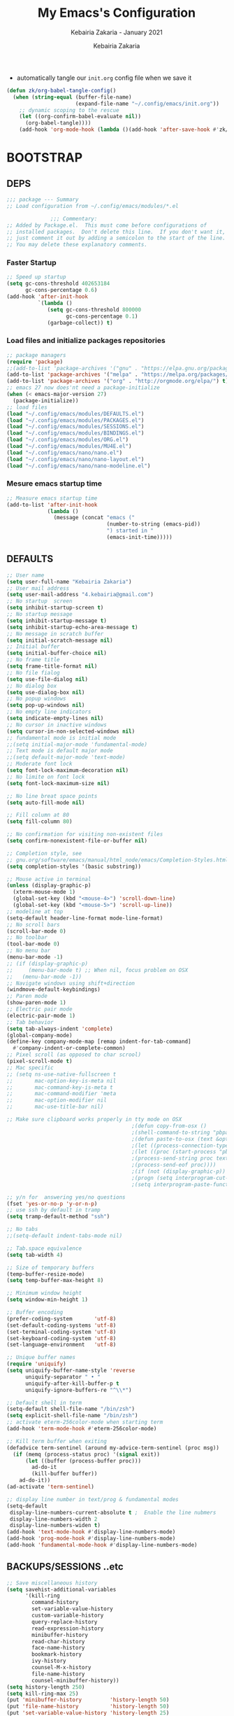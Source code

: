 # ------------------------------------------------------------------------------
#+TITLE:     My Emacs's Configuration
#+SUBTITLE:  Kebairia Zakaria - January 2021
#+AUTHOR:    Kebairia Zakaria
#+EMAIL:     4.kebairia@gmail.com
#+LANGUAGE:  en
#+STARTUP:   content showstars indent inlineimages hideblocks
#+HTML_HEAD: <link rel="stylesheet" type="text/css" href="/home/zakaria/org/conf/rouger.css" />
#+OPTIONS:   toc:2 html-scripts:nil num:nil html-postamble:nil html-style:nil ^:nil
#+PROPERTY:  header-args :results none
#+ARCHIVE: ~/org/config_archive.org::
# ------------------------------------------------------------------------------
- automatically tangle our ~init.org~ config file when we save it
#+begin_src emacs-lisp
  (defun zk/org-babel-tangle-config()
    (when (string-equal (buffer-file-name)
                        (expand-file-name "~/.config/emacs/init.org"))
      ;; dynamic scoping to the rescue
      (let ((org-confirm-babel-evaluate nil))
        (org-babel-tangle))))
      (add-hook 'org-mode-hook (lambda ()(add-hook 'after-save-hook #'zk/org-babel-tangle-config))) 
#+end_src
* BOOTSTRAP
:PROPERTIES:
:header-args: :tangle ~/.config/emacs/init.el
:header-args: :results none
:END:
** DEPS
   #+begin_src emacs-lisp
     ;;; package --- Summary  
     ;; Load configuration from ~/.config/emacs/modules/*.el

                   ;;; Commentary:
     ;; Added by Package.el.  This must come before configurations of
     ;; installed packages.  Don't delete this line.  If you don't want it,
     ;; just comment it out by adding a semicolon to the start of the line.
     ;; You may delete these explanatory comments.

   #+end_src
*** Faster Startup 
#+begin_src emacs-lisp
     ;; Speed up startup
     (setq gc-cons-threshold 402653184
           gc-cons-percentage 0.6)
     (add-hook 'after-init-hook
               `(lambda ()
                  (setq gc-cons-threshold 800000
                        gc-cons-percentage 0.1)
                  (garbage-collect)) t)
#+end_src
*** Load files and initialize packages repositories
#+begin_src emacs-lisp
  ;; package managers
  (require 'package)
  ;;(add-to-list 'package-archives '("gnu" . "https://elpa.gnu.org/packages/") t)
  (add-to-list 'package-archives '("melpa" . "https://melpa.org/packages/") t)
  (add-to-list 'package-archives '("org" . "http://orgmode.org/elpa/") t)
  ;; emacs 27 now does'nt need a package-initialize
  (when (< emacs-major-version 27)
    (package-initialize))
  ;; load files
  (load "~/.config/emacs/modules/DEFAULTS.el") 
  (load "~/.config/emacs/modules/PACKAGES.el") 
  (load "~/.config/emacs/modules/SESSIONS.el") 
  (load "~/.config/emacs/modules/BINDINGS.el") 
  (load "~/.config/emacs/modules/ORG.el") 
  (load "~/.config/emacs/modules/MU4E.el") 
  (load "~/.config/emacs/nano/nano.el") 
  (load "~/.config/emacs/nano/nano-layout.el") 
  (load "~/.config/emacs/nano/nano-modeline.el") 
#+end_src
*** Mesure emacs startup time
#+begin_src emacs-lisp
  ;; Measure emacs startup time
  (add-to-list 'after-init-hook
               (lambda ()
                 (message (concat "emacs ("
                                  (number-to-string (emacs-pid))
                                  ") started in "
                                  (emacs-init-time)))))
#+end_src
** DEFAULTS
:PROPERTIES:
:header-args: :tangle ~/.config/emacs/modules/DEFAULTS.el
:header-args: :results none
:END:
#+begin_src emacs-lisp
  ;; User name
  (setq user-full-name "Kebairia Zakaria")
  ;; User mail address
  (setq user-mail-address "4.kebairia@gmail.com")
  ;; No startup  screen
  (setq inhibit-startup-screen t)
  ;; No startup message
  (setq inhibit-startup-message t)
  (setq inhibit-startup-echo-area-message t)
  ;; No message in scratch buffer
  (setq initial-scratch-message nil)
  ;; Initial buffer 
  (setq initial-buffer-choice nil)
  ;; No frame title
  (setq frame-title-format nil)
  ;; No file fialog
  (setq use-file-dialog nil)
  ;; No dialog box
  (setq use-dialog-box nil)
  ;; No popup windows
  (setq pop-up-windows nil)
  ;; No empty line indicators
  (setq indicate-empty-lines nil)
  ;; No cursor in inactive windows
  (setq cursor-in-non-selected-windows nil)
  ;; fundamental mode is initial mode
  ;;(setq initial-major-mode 'fundamental-mode)
  ;; Text mode is default major mode
  ;;(setq default-major-mode 'text-mode)
  ;; Moderate font lock
  (setq font-lock-maximum-decoration nil)
  ;; No limite on font lock
  (setq font-lock-maximum-size nil)

  ;; No line breat space points
  (setq auto-fill-mode nil)

  ;; Fill column at 80
  (setq fill-column 80)

  ;; No confirmation for visiting non-existent files
  (setq confirm-nonexistent-file-or-buffer nil)

  ;; Completion style, see
  ;; gnu.org/software/emacs/manual/html_node/emacs/Completion-Styles.html
  (setq completion-styles '(basic substring))

  ;; Mouse active in terminal
  (unless (display-graphic-p)
    (xterm-mouse-mode 1)
    (global-set-key (kbd "<mouse-4>") 'scroll-down-line)
    (global-set-key (kbd "<mouse-5>") 'scroll-up-line))
  ;; modeline at top
  (setq-default header-line-format mode-line-format)
  ;; No scroll bars
  (scroll-bar-mode 0)
  ;; No toolbar
  (tool-bar-mode 0)
  ;; No menu bar
  (menu-bar-mode -1)
  ;; (if (display-graphic-p)
  ;;     (menu-bar-mode t) ;; When nil, focus problem on OSX
  ;;   (menu-bar-mode -1))
  ;; Navigate windows using shift+direction
  (windmove-default-keybindings)
  ;; Paren mode
  (show-paren-mode 1)
  ;; Electric pair mode
  (electric-pair-mode 1)
  ;; Tab behavior
  (setq tab-always-indent 'complete)
  (global-company-mode)
  (define-key company-mode-map [remap indent-for-tab-command]
    #'company-indent-or-complete-common)
  ;; Pixel scroll (as opposed to char scrool)
  (pixel-scroll-mode t)
  ;; Mac specific
  ;; (setq ns-use-native-fullscreen t
  ;;       mac-option-key-is-meta nil
  ;;       mac-command-key-is-meta t
  ;;       mac-command-modifier 'meta
  ;;       mac-option-modifier nil
  ;;       mac-use-title-bar nil)

  ;; Make sure clipboard works properly in tty mode on OSX
                                          ;(defun copy-from-osx ()
                                          ;(shell-command-to-string "pbpaste"))
                                          ;(defun paste-to-osx (text &optional push)
                                          ;(let ((process-connection-type nil))
                                          ;(let ((proc (start-process "pbcopy" "*Messages*" "pbcopy")))
                                          ;(process-send-string proc text)
                                          ;(process-send-eof proc))))
                                          ;(if (not (display-graphic-p))
                                          ;(progn (setq interprogram-cut-function 'paste-to-osx)
                                          ;(setq interprogram-paste-function 'copy-from-osx)))

  ;; y/n for  answering yes/no questions
  (fset 'yes-or-no-p 'y-or-n-p)
  ;; use ssh by default in tramp
  (setq tramp-default-method "ssh")

  ;; No tabs
  ;;(setq-default indent-tabs-mode nil)

  ;; Tab.space equivalence
  (setq tab-width 4)

  ;; Size of temporary buffers
  (temp-buffer-resize-mode)
  (setq temp-buffer-max-height 8)

  ;; Minimum window height
  (setq window-min-height 1)

  ;; Buffer encoding
  (prefer-coding-system       'utf-8)
  (set-default-coding-systems 'utf-8)
  (set-terminal-coding-system 'utf-8)
  (set-keyboard-coding-system 'utf-8)
  (set-language-environment   'utf-8)

  ;; Unique buffer names
  (require 'uniquify)
  (setq uniquify-buffer-name-style 'reverse
        uniquify-separator " • "
        uniquify-after-kill-buffer-p t
        uniquify-ignore-buffers-re "^\\*")

  ;; Default shell in term
  (setq-default shell-file-name "/bin/zsh")
  (setq explicit-shell-file-name "/bin/zsh")
  ;; activate eterm-256color-mode when starting term
  (add-hook 'term-mode-hook #'eterm-256color-mode)

  ;; Kill term buffer when exiting
  (defadvice term-sentinel (around my-advice-term-sentinel (proc msg))
    (if (memq (process-status proc) '(signal exit))
        (let ((buffer (process-buffer proc)))
          ad-do-it
          (kill-buffer buffer))
      ad-do-it))
  (ad-activate 'term-sentinel)

  ;; display line number in text/prog & fundamental modes
  (setq-default
   display-line-numbers-current-absolute t ;  Enable the line nubmers
   display-line-numbers-width 2
   display-line-numbers-widen t)
  (add-hook 'text-mode-hook #'display-line-numbers-mode)
  (add-hook 'prog-mode-hook #'display-line-numbers-mode)
  (add-hook 'fundamental-mode-hook #'display-line-numbers-mode)
#+end_src
** BACKUPS/SESSIONS ..etc
:PROPERTIES:
:header-args: :tangle ~/.config/emacs/modules/SESSIONS.el
:header-args: :results none
:END:
#+begin_src emacs-lisp
  ;; Save miscellaneous history
  (setq savehist-additional-variables
        '(kill-ring
          command-history
          set-variable-value-history
          custom-variable-history   
          query-replace-history     
          read-expression-history   
          minibuffer-history        
          read-char-history         
          face-name-history         
          bookmark-history          
          ivy-history               
          counsel-M-x-history       
          file-name-history         
          counsel-minibuffer-history))
  (setq history-length 250)
  (setq kill-ring-max 25)
  (put 'minibuffer-history         'history-length 50)
  (put 'file-name-history          'history-length 50)
  (put 'set-variable-value-history 'history-length 25)
  (put 'custom-variable-history    'history-length 25)
  (put 'query-replace-history      'history-length 25)
  (put 'read-expression-history    'history-length 25)
  (put 'read-char-history          'history-length 25)
  (put 'face-name-history          'history-length 25)
  (put 'bookmark-history           'history-length 25)
  (put 'ivy-history                'history-length 25)
  (put 'counsel-M-x-history        'history-length 25)
  (put 'counsel-minibuffer-history 'history-length 25)
  (setq savehist-file "~/.local/share/emacs/savehist")
  (savehist-mode 1)

  ;; Remove text properties for kill ring entries
  ;; See https://emacs.stackexchange.com/questions/4187
  (defun unpropertize-kill-ring ()
    (setq kill-ring (mapcar 'substring-no-properties kill-ring)))
  (add-hook 'kill-emacs-hook 'unpropertize-kill-ring)

  ;; Recentf files 
  (setq recentf-max-menu-items 25)
  (setq recentf-save-file     "~/.local/share/emacs/recentf")
  (recentf-mode 1)

  ;; Bookmarks
  (setq bookmark-default-file "~/.local/share/emacs/bookmark")
  ;; Undo file
  (setq auto-save-file-name-transforms
        '((".*" "~/.local/share/emacs/undo/" t)))
  ;; Saving persistent tree-undo to a single directory
  (setq undo-tree-history-directory-alist     
        '(("." . "~/.local/share/emacs/undo-tree")))
  ;; Backup
  (setq backup-directory-alist '(("." . "~/.local/share/emacs/backups"))
        make-backup-files t     ; backup of a file the first time it is saved.
        backup-by-copying t     ; don't clobber symlinks
        version-control t       ; version numbers for backup files
        delete-old-versions t   ; delete excess backup files silently
        kept-old-versions 6     ; oldest versions to keep when a new numbered
                                          ;  backup is made (default: 2)
        kept-new-versions 9     ; newest versions to keep when a new numbered
                                          ;  backup is made (default: 2)
        auto-save-default t     ; auto-save every buffer that visits a file
        auto-save-timeout 20    ; number of seconds idle time before auto-save
                                          ;  (default: 30)
        auto-save-interval 200)  ; number of keystrokes between auto-saves
                                          ;  (default: 300)
  ;; Saving my sessions in another folder.
  (setq auto-save-list-file-prefix            
        "~/.local/share/emacs/sessions/session-")
  (setq auth-sources '("~/.local/share/emacs/authinfo"
                       "~/.local/share/emacs/authinfo.gpg"
                       "~/.authinfo"
                       "~/.authinfo.gpg"
                       "~/.netrc" ))
#+end_src

** BINDINGS              
:PROPERTIES:
:header-args: :tangle ~/.config/emacs/modules/BINDINGS.el
:header-args: :results none
:END:
*** Files
   #+begin_src emacs-lisp
     ;; some shortcuts -- files
     (global-set-key (kbd "C-c C") (lambda() (interactive)(find-file "~/.config/emacs/init.org")))
     (global-set-key (kbd "C-c b") (lambda() (interactive)(find-file "~/org/books.org")))
     (global-set-key (kbd "C-c I") (lambda() (interactive)(find-file "~/org/gtd/inbox.org")))
     (global-set-key (kbd "C-c L") (lambda() (interactive)(find-file "~/org/links.org")))
     (global-set-key (kbd "C-c E") (lambda() (interactive)(find-file "~/org/gtd/emails.org")))
     (global-set-key (kbd "<f12>") (lambda() (interactive)(find-file "~/org/conf/org.pdf")))
     ;; Reload buffer with <F5>
     (global-set-key [f5] '(lambda () (interactive) (revert-buffer nil t nil)))
   #+end_src
*** Win-movements
   #+begin_src emacs-lisp
     (global-set-key (kbd "<f12>" ) 'flyspell-auto-correct-previous-word)
     (defun zk/split-go-right()
       (interactive)
       (split-window-horizontally)
       (windmove-right))
     (defun zk/split-go-down()
       (interactive)
       (split-window-vertically)
       (windmove-down))
     ;; try to go to the other window automaticly
     (global-set-key (kbd "C-x i") 'zk/split-go-right)
     (global-set-key (kbd "C-x m") 'zk/split-go-down)

     ;; Move between buffer
     (global-set-key (kbd "M-n") 'switch-to-next-buffer)
     (global-set-key (kbd "M-p") 'switch-to-prev-buffer)

     ;; Move between Windows
     (global-set-key (kbd "C-x k") 'windmove-up)
     (global-set-key (kbd "C-x j") 'windmove-down)
     (global-set-key (kbd "C-x l") 'windmove-right)
     (global-set-key (kbd "C-x h") 'windmove-left)

     ;; Resize windows
     (global-set-key (kbd "C-M-l") 'shrink-window-horizontally)
     (global-set-key (kbd "C-M-h") 'enlarge-window-horizontally)
     (global-set-key (kbd "C-M-j") 'shrink-window)
     (global-set-key (kbd "C-M-k") 'enlarge-window)

     (global-set-key (kbd "M-o") 'delete-other-windows)
     (global-set-key (kbd "C-x p") 'zk/org-agenda-process-inbox-item)
   #+end_src
* PACKAGES             
  :PROPERTIES:
  :header-args: :tangle ~/.config/emacs/modules/PACKAGES.el
  :header-args: :results none
  :END:
** COMMENT Dired  
#+begin_src emacs-lisp
  (use-package dired-single)
  (use-package dired
    :ensure nil
    :commands (dired dired-jump)
    :bind (("C-x C-j" . dired-jump))
    :custom ((dired-listing-switches "-gho --group-directories-first"))
    :config
    (evil-collection-define-key 'normal 'dired-mode-map
      "h" 'dired-single-up-directory
      "l" 'dired-find-file))

#+end_src
** evil mode
#+BEGIN_SRC emacs-lisp
  (setq evil-want-keybinding nil)                   ;; this statement is required to enable evil/evil-colleciton mode
  (evil-mode 1)                                     ;; enable evil-mode
  (setq evil-want-abbrev-expand-on-insert-exit nil)
  (use-package evil-collection                      ;; evil-friendly binding for many modes
    :after evil
    :ensure t
    :config
    (evil-collection-init))
  (use-package evil-org
    :after org
    :config
    (add-hook 'org-mode-hook 'evil-org-mode)
    (add-hook 'evil-org-mode-hook
              (lambda () (evil-org-set-key-theme)))
    (require 'evil-org-agenda)
    (evil-org-agenda-set-keys))
  (setq                                             ;;automatically use evil for ibuffer and dired
   evil-emacs-state-modes
      (delq 'ibuffer-mode evil-emacs-state-modes))
#+END_SRC
** evil-leader
   #+BEGIN_SRC emacs-lisp
     (use-package evil-leader
     ;; needs to be enabled before M-x evil-mode!
         :ensure t
         :config
             (evil-leader/set-leader ",")
             (evil-leader/set-key
              "e" 'mu4e
              "a" 'zk/switch-to-agenda
              "w" 'org-agenda-week-view
              "m" 'org-agenda-month-view
              "d" 'deft
              "g" 'magit-status
              "i" 'org-roam-insert
              "I" 'org-roam-insert-immediate
              "f" 'org-roam-find-file
              "l" 'org-roam
              "t" 'term
              "c" 'org-capture
              "r" 'counsel-recentf
              "b" 'bookmark-bmenu-list
              "L" 'org-insert-link
              "q" 'kill-current-buffer)
              ;;"l" 'org-store-link
              ;; "B" 'zetteldeft-new-file-and-backlink
              ;; "f" 'pdf-links-action-perform
              ;; "b" 'ibuffer
              ;; "n" 'org-noter
             (evil-leader-mode 1)
             (global-evil-leader-mode 1))
              ;;"B" 'zetteldeft-backlink-add
              ;;"s" 'zk/gen-scratch-buffer
   #+END_SRC
** Deft
   #+BEGIN_SRC emacs-lisp
     ;; disable linum-mode (line number)
     (add-hook 'deft
     '(lambda () (linum-mode nil)))
      (use-package deft
         :commands (deft)
         :custom       (deft-directory "~/org/notes" )
                       (deft-recursive t)
                       (deft-extensions '("org" "md" "txt") )
                       (deft-use-filename-as-title t)
                       (deft-file-naming-rules
                         '((noslash . "-")
                           (nospace . "-")
                           (case-fn . downcase))
                       deft-org-mode-title-prefix t
                       deft-text-mode 'org-mode))


   #+END_SRC
** org roam
#+begin_src emacs-lisp
  (use-package org-roam
        :ensure t
        :hook
        (after-init . org-roam-mode)
        :custom
        (org-roam-directory "/home/zakaria/org/notes")
        :bind (:map org-roam-mode-map
                (("C-c n l" . org-roam)
                 ("C-c n f" . org-roam-find-file)
                 ("C-c n g" . org-roam-graph))
                :map org-mode-map
                (("C-c n i" . org-roam-insert))
                (("C-c n I" . org-roam-insert-immediate))))
  (org-roam-mode 1)
#+end_src
** Magit
#+begin_src emacs-lisp
  (use-package magit)
  (use-package evil-magit
    :after magit)
  "Display BUFFER in same-window"
  (custom-set-variables
   '(magit-display-buffer-function 'magit-display-buffer-traditional))
  ;; '(magit-display-buffer-function 'magit-display-buffer-same-window-except-diff-v1))
#+end_src
** UndoTree
   #+BEGIN_SRC emacs-lisp
     ;;turn on everywhere
     (global-undo-tree-mode 1)
     ;; Save history to a file
     (setq
         undo-tree-auto-save-history 1 ; Show relative times in the undo tree visualizer
         undo-tree-visualizer-timestamps 1; Show diffs when browsing through the undo tree
         undo-tree-visualizer-diff 1)
   #+END_SRC
** Ibuffer
   #+BEGIN_SRC emacs-lisp
     ;; disable linum-mode
     (add-hook 'ibuffer-mode (lambda() (linum-mode -1)))
     (global-set-key (kbd "C-x C-b") 'ibuffer) ;; Use Ibuffer for Buffer List
     ;; create a function that define a group
     (setq ibuffer-saved-filter-groups
         '(("default"
            ("Emacs"  (or
                        (name . "^\\*Messages\\*$")
                        (name . "^\\*scratch\\*$")
            ))
            ("Agenda"  (or
                        (name . "inbox.org")
                        (name . "next.org")
                        (name . "someday.org")
                        (name . "emails.org")
                        (name . "archive.org")
                        (name . "habits.org")
                        (name . "projects.org")
                        (name . "weekly_reviews.org")
                ))

            ("Org"  (name . "^.*org$"))
            ("PDF"  (name . "^.*pdf"))
            ("Python"  (name . "^.*py$"))
            ("Elisp"  (name . "^.*el"))
            ("Web"  (or
                        (name . "^.*html$")
                        (name . "^.*css")
                        (name . "^.*php")
                ))
            ("Dired"  (mode . dired-mode))
          ))
       )

     (add-hook 'ibuffer-mode-hook
      '(lambda ()
         (ibuffer-auto-mode 1)
         (ibuffer-switch-to-saved-filter-groups "default"))) ;; use the group default

   #+END_SRC
** which-key
    Which-key Package show me a helpful menu when i press "C-x" and wait
#+BEGIN_SRC emacs-lisp
   (use-package which-key
    :ensure t
    :config
    (which-key-mode))
#+END_SRC
** COMMENT selectrum 
#+begin_src emacs-lisp
  (use-package selectrum
    :ensure t)
  (selectrum-mode +1)
  ;; to make sorting and filtering more intelligent
  (selectrum-prescient-mode +1)

  ;; to save your command history on disk, so the sorting gets more
  ;; intelligent over time
  (prescient-persist-mode +1)
#+end_src
** Swiper
#+BEGIN_SRC emacs-lisp
  ;; it looks like counsel is a requirement for swiper
  ;; counsel give us a nice looking interface when we use M-x
  (use-package counsel
    :ensure t)
  (use-package swiper
    :ensure t
    :config
    (progn
      (ivy-mode 1)
      (setq ivy-use-virtual-buffers t)
      (global-set-key "\C-s" 'swiper)
      ;(global-set-key "\C-i" 'counsel-org-goto-all)
      (global-set-key (kbd "\C-c g") 'counsel-git)
      (global-set-key (kbd "M-x") 'counsel-M-x)
      (global-set-key (kbd "\C-x C-f") 'counsel-find-file)
      (global-set-key (kbd "<f1> f") 'counsel-describe-function)
      (global-set-key (kbd "<f1> v") 'counsel-describe-variable)
      (global-set-key (kbd "<f1> l") 'counsel-load-library)
      (global-set-key (kbd "<f2> u") 'counsel-unicode-char)
      (global-set-key (kbd "\C-c j") 'counsel-git-grep)
      (global-set-key (kbd "<f6>") 'ivy-resume)
      (define-key read-expression-map (kbd "C-r") 'counsel-expression-history)
      ))
#+END_SRC
** COMMENT CTRLF
#+begin_src emacs-lisp
  (use-package ctrlf
    :ensure t)
  (ctrlf-mode +1)
#+end_src
** Aggressive Indent
:PROPERTIES:
:ACTIVATED: [2021-01-16]
:END:
The variable ~aggressive-indent-dont-indent-if~ lets you customize when you don't want indentation to happen.
#+begin_example
(add-to-list
 'aggressive-indent-dont-indent-if
 '(and (derived-mode-p 'c++-mode)
       (null (string-match "\\([;{}]\\|\\b\\(if\\|for\\|while\\)\\b\\)"
                           (thing-at-point 'line)))))
#+end_example
#+begin_src emacs-lisp
  (global-aggressive-indent-mode 1)
#+end_src
* ORG MODE            
:PROPERTIES:
:header-args: :tangle ~/.config/emacs/modules/ORG.el
:header-args: :results none
:END:
** GLOBAL
#+begin_src elisp
  (add-hook 'org-mode-hook 'org-indent-mode)
  ;; use '⤵' instead of '...' in headlines
  ;;(setq org-ellipsis "⤵")
#+end_src
** GTD
*** Global
   #+begin_src emacs-lisp
     ;; ;; Adding a separator line between days in Emacs Org-mode calender view (prettier)

     ;;     (setq org-agenda-format-date (lambda (date) (concat "\n"
     ;;                                                         (make-string (window-width) 9472)
     ;;                                                         "\n"
     ;;                                                         (org-agenda-format-date-aligned date))))
     (setq org-agenda-directory "~/org/gtd/"
           org-agenda-files '("~/org/gtd" ))                    ;; org-agenda-files

     (setq org-agenda-dim-blocked-tasks nil                    ;; Do not dim blocked tasks
           org-agenda-span 'day                                ;; show me one day
           org-agenda-inhibit-startup t                        ;; Stop preparing agenda buffers on startup:
           org-agenda-use-tag-inheritance nil                  ;; Disable tag inheritance for agendas:
           org-agenda-show-log t
           ;;org-agenda-skip-scheduled-if-done t
           ;;org-agenda-skip-deadline-if-done t
           ;;org-agenda-skip-deadline-prewarning-if-scheduled 'pre-scheduled
           org-agenda-skip-scheduled-if-deadline-is-shown t     ;; skip scheduled if they are already shown as a deadline
           org-agenda-deadline-leaders '("!D!: " "D%2d: " "")
           org-agenda-scheduled-leaders '("" "S%3d: ")

           org-agenda-time-grid
           '((daily today require-timed)
             (800 1000 1200 1400 1600 1800 2000)
             "......" "----------------"))
     (setq
      org-agenda-start-on-weekday 0                          ;; Weekday start on Sunday
      org-treat-S-cursor-todo-selection-as-state-change nil ;; S-R,S-L skip the note/log info[used when fixing the state]
      org-log-done 'time
      org-agenda-tags-column -130                          ;; Set tags far to the right
      org-clock-out-remove-zero-time-clocks t              ;; Sometimes I change tasks I'm clocking quickly - this removes clocked tasks with 0:00 duration
      org-clock-persist t                                  ;; Save the running clock and all clock history when exiting Emacs, load it on startup
      org-use-fast-todo-selection t                        ;; from any todo state to any other state; using it keys
      org-agenda-window-setup 'only-window)                 ;; Always open my agenda in fullscreen

     (setq org-agenda-prefix-format
           '((agenda . " %i %-12:c%?-12t %s")
             (todo   . " ")
             (tags   . " %i %-12:c")
             (search . " %i %-12:c")))
     ;; define org's states
     (setq org-todo-keywords
           '((sequence "TODO(t)" "NEXT(n)" "|" "DONE(d)")
             (sequence "WAITING(w@/!)" "HOLD(h@/!)" "|" "CANCELLED(c@/!)")))
     ;; sort my org-agenda preview
     (setq org-agenda-sorting-strategy '((agenda habit-down
                                                 time-up
                                                 scheduled-down
                                                 priority-down
                                                 category-keep
                                                 deadline-down)
                                         (todo priority-down category-keep)
                                         (tags priority-down category-keep)
                                         (search category-keep)))

     ;;Thanks to Erik Anderson, we can also add a hook that will log when we activate
     ;;a task by creating an “ACTIVATED” property the first time the task enters the NEXT state:
     (defun log-todo-next-creation-date (&rest ignore)
       "Log NEXT creation time in the property drawer under the key 'ACTIVATED'"
       (when (and (string= (org-get-todo-state) "NEXT")
                  (not (org-entry-get nil "ACTIVATED")))
         (org-entry-put nil "ACTIVATED" (format-time-string "[%Y-%m-%d]"))))

     (add-hook 'org-after-todo-state-change-hook #'log-todo-next-creation-date)
     (add-hook 'org-agenda-mode-hook                            ;; disable line-number when i open org-agenda view
                (lambda() (display-line-numbers-mode -1)))

     ;; (define-key global-map (kbd "C-c c") 'org-capture)
     ;; (define-key global-map (kbd "C-c a") 'org-agenda)
  #+end_src
*** ORG AGENDA
    #+begin_src emacs-lisp
      (setq org-agenda-block-separator  9472)                  ;; use 'straight line' as a block-agenda divider
      (setq org-agenda-custom-commands
            '(("g" "Get Things Done (GTD)"
               ((agenda ""
                        ((org-agenda-span 'day)
                         (org-deadline-warning-days 365)))

                (todo "NEXT"
                      ((org-agenda-overriding-header "In Progress")
                       (org-agenda-prefix-format "  %i %-12:c [%e] ")
                       (org-agenda-files '("~/org/gtd/someday.org"
                                           "~/org/gtd/projects.org"
                                           "~/org/gtd/next.org"))
                       ))
                (todo "TODO"
                      ((org-agenda-overriding-header "inbox")
                       (org-agenda-files '("~/org/gtd/inbox.org"))))

                (todo "TODO"
                      ((org-agenda-overriding-header "Emails")
                       (org-agenda-files '("~/org/gtd/emails.org"))))

                (todo "TODO"
                      ((org-agenda-overriding-header "Projects")
                       (org-agenda-files '("~/org/gtd/projects.org")))
                      )

                (todo "TODO"
                      ((org-agenda-overriding-header "One-off Tasks")
                       (org-agenda-files '("~/org/gtd/next.org"))
                       (org-agenda-skip-function '(org-agenda-skip-entry-if
                                                   'deadline 'scheduled))))
                nil))))

    #+end_src
*** Habit
    #+BEGIN_SRC emacs-lisp
      (require 'org-habit)
      (add-to-list 'org-modules 'org-habit)
      (setq org-habit-graph-column 48)
      (setq org-habit-show-habits-only-for-today t)
    #+END_SRC
*** Refiling
    #+begin_src emacs-lisp
      ;; Refiling [need reading]
      ;;tell org-mode we want to specify a refile target using the file path.
      (setq org-refile-use-outline-path 'file
       org-outline-path-complete-in-steps nil)
      (setq org-refile-allow-creating-parent-nodes 'confirm)
      (setq org-refile-targets '(("~/org/gtd/next.org" :level . 0)
                                 ("~/org/ideas.org" :level . 1)
                                 ("~/org/links.org" :level . 1)
                                 ("~/org/gtd/someday.org" :regexp . "\\(?:\\(?:Task\\|idea\\|p\\(?:\\(?:os\\|rojec\\)t\\)\\)s\\)")
                                 ("projects.org" :regexp . "\\(?:Tasks\\)"))) 
      ;;("someday.org" :level . 0)
    #+end_src

** org-appear
#+begin_src shell
  (use-package org-appear
   :load-path "~/.config/emacs/modules/org-appear/")
  (add-hook 'org-mode-hook 'org-appear-mode)
  (setq
   org-appear-autolinks t
   org-appear-autosubmarkers t)
#+end_src
** org capture
   #+begin_src emacs-lisp
     (setq org-capture-templates
           `(("i" "Inbox" entry  (file "~/org/gtd/inbox.org")
              ,(concat "* TODO %?\n"
                       "/Entered on/ %U"))
             ("l" "Link" entry (file+headline "~/org/gtd/inbox.org" "Links")
              ,(concat "* TODO %a %?\n"
                       "/Entered on/ %U") :immediate-finish t)
             ("e" "email" entry (file+headline "~/org/gtd/emails.org" "Emails")
              "* TODO [#A] %?\nSCHEDULED: %(org-insert-time-stamp (org-read-date nil t \"+0d\"))\n%a\n")

             ;; ("m" "mood" entry (file "~/org/mood.org" )
             ;;  ,(concat "* %? \n %^{MOOD} \n"
             ;;           "/Entered on/ %U") :immediate-finish t)
             ))
   #+end_src
** org protocol
#+begin_src emacs-lisp
(require 'org-protocol)
#+end_src
** org ref
#+begin_src emacs-lisp
  (setq reftex-default-bibliography '("~/org/ref/org-ref.bib"))

  ;; see org-ref for use of these variables
  (setq org-ref-bibliography-notes "/tmp/test/notes.org"
        org-ref-default-bibliography '("~/org/ref/org-ref.bib")
        org-ref-pdf-directory "~/org/ref/pdfs")
#+end_src
** todo faces
   #+begin_src emacs-lisp
    (setq org-todo-keywords
      '((sequence "TODO(t)" "NEXT(n)" "HOLD(h)" "|" "DONE(d)" "CANCELED")))
    (setq org-todo-keyword-faces
      '(
        ("TODO" . (:foreground "brown2" :weight bold))
        ("READ" . (:foreground "brown2" :weight bold))

        ("NEXT" . (:foreground "#00b0d1"  :weight bold ))
        ("READING" . (:foreground "#00b0d1"  :weight bold ))

        ("DONE" . (:foreground "#16a637" :weight bold))

        ("HOLD" . (:foreground "orange"  :weight bold))

        ("CANCELED" . (:foreground "gray" :background "red1" :weight bold))
      ))
   #+end_src

** COMMENT org-exports
*** Latex
 #+begin_src emacs-lisp
   (add-to-list 'org-latex-classes
                    '("elsarticle"
                      "\\documentclass{elsarticle}
    [NO-DEFAULT-PACKAGES]
    [PACKAGES]
    [EXTRA]"
                      ("\\section{%s}" . "\\section*{%s}")
                      ("\\subsection{%s}" . "\\subsection*{%s}")
                      ("\\subsubsection{%s}" . "\\subsubsection*{%s}")
                      ("\\paragraph{%s}" . "\\paragraph*{%s}")
                      ("\\subparagraph{%s}" . "\\subparagraph*{%s}")))
   (add-to-list 'org-latex-classes
                    '("mimosis"
                      "\\documentclass{mimosis}
    [NO-DEFAULT-PACKAGES]
    [PACKAGES]
    [EXTRA]
   \\newcommand{\\mboxparagraph}[1]{\\paragraph{#1}\\mbox{}\\\\}
   \\newcommand{\\mboxsubparagraph}[1]{\\subparagraph{#1}\\mbox{}\\\\}"
                      ("\\chapter{%s}" . "\\chapter*{%s}")
                      ("\\section{%s}" . "\\section*{%s}")
                      ("\\subsection{%s}" . "\\subsection*{%s}")
                      ("\\subsubsection{%s}" . "\\subsubsection*{%s}")
                      ("\\mboxparagraph{%s}" . "\\mboxparagraph*{%s}")
                      ("\\mboxsubparagraph{%s}" . "\\mboxsubparagraph*{%s}")))

   (add-to-list 'org-latex-classes
                '( "koma-article"
                   "\\documentclass{scrartcl}"
                   ( "\\section{%s}" . "\\section*{%s}" )
                   ( "\\subsection{%s}" . "\\subsection*{%s}" )
                   ( "\\subsubsection{%s}" . "\\subsubsection*{%s}" )
                   ( "\\paragraph{%s}" . "\\paragraph*{%s}" )
                   ( "\\subparagraph{%s}" . "\\subparagraph*{%s}" )))
   ;; Coloured LaTeX using Minted
   (setq org-latex-listings 'minted
       org-latex-packages-alist '(("" "minted"))
       org-latex-pdf-process
       '("xelatex -shell-escape -interaction nonstopmode -output-directory %o %f"
         "biber %b"
         "xelatex -shell-escape -interaction nonstopmode -output-directory %o %f"
         "xelatex -shell-escape -interaction nonstopmode -output-directory %o %f"))

   ;; syntex-highlighting
   (use-package htmlize)
   ;;Don’t include a footer...etc in exported HTML document.
   (setq org-html-postamble nil)
   (setq org-src-window-setup 'current-window)

   (add-hook 'org-babel-after-execute-hook 'org-display-inline-images)
   (add-hook 'org-mode-hook 'org-display-inline-images)
   (custom-set-variables
    ;; custom-set-variables was added by Custom.
    ;; If you edit it by hand, you could mess it up, so be careful.
    ;; Your init file should contain only one such instance.
    ;; If there is more than one, they won't work right.
    '(magit-display-buffer-function 'magit-display-buffer-traditional)
    '(org-export-backends '(ascii beamer html icalendar latex odt)))

   (custom-set-variables
    '(org-export-backends '(ascii beamer html icalendar latex odt)))
 #+end_src
** Reveal-js
   #+begin_src emacs-lisp
     (use-package ox-reveal
       :ensure ox-reveal)
     (setq org-reveal-root
           "file:///home/zakaria/org/files/conf/revealJS/reveal.js-4.1.0")
     (setq org-reveal-mathjax t)
   #+end_src
** Babel
   #+BEGIN_SRC emacs-lisp
     (eval-after-load "org"
       (use-package ob-async
         :ensure t
         :init (require 'ob-async)))
     (setq org-confirm-babel-evaluate nil
           org-src-fontify-natively t
           org-confirm-babel-evaluate nil
           org-src-tab-acts-natively t)
     ;; (require 'org-tempo)
     ;; (add-to-list 'org-structure-template-alist '("s" . "src sh"))
     ;; (add-to-list 'org-structure-template-alist '("el" . "src emacs-lisp"))
     ;; (add-to-list 'org-structure-template-alist '("p" . "src python"))
     (org-babel-do-load-languages
      'org-babel-load-languages
      '((python . t)
        (shell . t)
        (emacs-lisp . t)
        (R . t)
        ))
   #+END_SRC
** Other Functions
   #+BEGIN_SRC emacs-lisp
     (defun zk/switch-to-agenda ()
          (interactive)
          (org-agenda nil "g"))
     ;; PS: check out the original code from here:
     ;; https://github.com/gjstein/emacs.d/blob/master/config/gs-org.el

     ;;clocking-out changes NEXT to HOLD
     ;;clocking-in changes HOLD to NEXT
     (setq org-clock-in-switch-to-state 'zk/clock-in-to-next)
     (setq org-clock-out-switch-to-state 'zk/clock-out-to-hold)
     (defun zk/clock-in-to-next (kw)
       "Switch a task from TODO to NEXT when clocking in.
        Skips capture tasks, projects, and subprojects.
        Switch projects and subprojects from NEXT back to TODO"
       (when (not (and (boundp 'org-capture-mode) org-capture-mode))
         (cond
          ((and (member (org-get-todo-state) (list "TODO")))
           "NEXT")
          ((and (member (org-get-todo-state) (list "HOLD")))
           "NEXT")
           )))
     (defun zk/clock-out-to-hold (kw)
       (when (not (and (boundp 'org-capture-mode) org-capture-mode))
         (cond
          ((and (member (org-get-todo-state) (list "NEXT")))  "HOLD")
           )))

   #+END_SRC

* MU4E 
:PROPERTIES:
:header-args: :tangle ~/.config/emacs/modules/MU4E.el
:header-args: :results none
:END:
** INFO
checkout [[https://www.reddit.com/r/emacs/comments/bfsck6/mu4e_for_dummies/][mu4e for Dummies]] on reddit

1. you need to create your authinfo file, ~authinfo~ is where you keep your email's password so mu4e can reach it
2. simply create a file in your ~.emacs.d/~ folder, or any other folder you want, in my case i use ~~/.local/share/emacs/~ folder
3. put your password in it using the authinfo syntax
4. we need to make this file encrypted, so that this private information ca be safely stored.
   1. use gpg : ~gpg2 --output ~~/.local/share/emacs/authinfo.gpg --symmetric ~~/.local/share/emacs/authinfo~
5. remove the old file
*** Headers Mode

Key Bindings:
|-----+-------+-------------------------------------+--------------------------------------|
| Key | Evil  | Command                             | Description                          |
|-----+-------+-------------------------------------+--------------------------------------|
|     |       | Movement                            |                                      |
|-----+-------+-------------------------------------+--------------------------------------|
| C-n | j     | next-line                           | Moves to the next header line        |
| C-p | k     | previous-line                       | Moves to the previous header line    |
| [[  | [[    | mu4e-headers-prev-unread            | Moves to previous unread message     |
| ]]  | ]]    | mu4e-headers-next-unread            | Moves to next unread message         |
| j   | J     | mu4e~headers-jump-to-maildir        | Jump to another mail directory       |
|     |       |                                     |                                      |
|-----+-------+-------------------------------------+--------------------------------------|
|     |       | Toggles                             |                                      |
|-----+-------+-------------------------------------+--------------------------------------|
| P   | zt    | mu4e-headers-toggle-threading       | Toggles threaded message display     |
| W   | zr    | mu4e-headers-toggle-include-related | Toggles related message display      |
|     |       |                                     |                                      |
|-----+-------+-------------------------------------+--------------------------------------|
|     |       | Marking                             |                                      |
|-----+-------+-------------------------------------+--------------------------------------|
| d   | d     | mu4e-headers-mark-for-trash         | Marks message for deletion           |
| m   | m     | mu4e-headers-mark-for-move          | Marks message for move to folder     |
| +   | +     | mu4e-headers-mark-for-flag          | Marks message for flagging           |
| -   | -     | mu4e-headers-mark-for-unflag        | Marks message for unflagging         |
| %   | %     | mu4e-headers-mark-pattern           | Marks based on a regex pattern       |
| u   | u     | mu4e-headers-mark-for-unmark        | Removes mark for message             |
| U   | U     | mu4e-mark-unmark-all                | Unmarks all marks in the view        |
| x   | x     | mu4e-mark-execute-all               | Executes all marks in the view       |
|-----+-------+-------------------------------------+--------------------------------------|
|     |       | Searching                           |                                      |
|-----+-------+-------------------------------------+--------------------------------------|
| s   | s     | mu4e-headers-search                 | Search all e-mails                   |
| S   | S     | mu4e-headers-search-edit            | Edit current search (useful!)        |
| /   | /     | mu4e-headers-search-narrow          | Narrow down the current results      |
| b   | b     | mu4e-headers-search-bookmark        | Select a bookmark to search with     |
| B   | B     | mu4e-headers-search-bookmark-edit   | Edit bookmark before search          |
| g   | gr    | mu4e-rerun-search                   | Rerun the current search             |
|-----+-------+-------------------------------------+--------------------------------------|
|     |       | Composing                           |                                      |
|-----+-------+-------------------------------------+--------------------------------------|
| C   | C, cc | mu4e-compose-new                    | Compose a new e-mail                 |
| R   | R, cr | mu4e-compose-reply                  | Compose a reply to selected email    |
| F   | F, cf | mu4e-compose-forward                | Compose a forward for selected email |
| E   | E, ce | mu4e-compose-edit                   | Edit selected draft message          |
|     |       |                                     |                                      |
|     |       | Other Actions                       |                                      |
| q   | q     | mu4e~headers-quit-buffer            | Quit the headers view                |
|-----+-------+-------------------------------------+--------------------------------------|

Controlling the number of messages visible:

    ~mu4e-headers-results-limit~: The number of messages to display in mail listings (default 500)
    ~mu4e-headers-full-search~: If t, shows all messages, ignoring limit

You can toggle ~mu4e-headers-full-search~ with ~M-x mu4e-headers-toggle-full-search~!

*** View Mode

Many of the same keybindings work! Marking keys work on the currently viewed message.
| Key | Evil | Command                  | Description                            |
|-----+------+--------------------------+----------------------------------------|
|     |      | Movement                 |                                        |
| C-n | j    | next-line                | Moves to the next line in message      |
| C-p | k    | previous-line            | Moves to the previous line in message  |
| n   | C-j  | mu4e-view-headers-next   | Moves to next email in header list     |
| p   | C-k  | mu4e-view-headers-prev   | Moves to previous email in header list |
| [[  | [[   | mu4e-headers-prev-unread | Moves to previous unread message       |
| ]]  | ]]   | mu4e-headers-next-unread | Moves to next unread message           |
|-----+------+--------------------------+----------------------------------------|

*** Search queries
    something - General text search for “something”
    from:stallman - Emails from a particular sender
    date:today..now - Date range
    flag:attach - Emails with an attachment
    =”maildir:/Inbox”= - Search in a specific mail directory

You can also use logic statements like and , not:

=”maildir:/Inbox” and from:eli and docs=

Documentation: https://www.djcbsoftware.nl/code/mu/mu4e/Queries.html
** CONFIG 
#+begin_src emacs-lisp
  (use-package mu4e
    :ensure nil
    :config
    ;; This is set to 't' to avoid mail syncing issues when using mbsync
    (setq mu4e-change-filenames-when-moving t)
                                          ; allow fancy icons for mail threads
    ;;(setq mu4e-use-fancy-chars t) 

    ;; Refresh mail using isync every 10 minutes
    ;;(setq mu4e-update-interval (* 10 60))
    (setq mu4e-get-mail-command "mbsync --config ~/.config/isync/mbsyncrc -a"
          mu4e-compose-signature-auto-include t
          mu4e-compose-signature 
          (concat "Kebairia Zakaria\n"
                  "5th year student higher school of computer science 8 may 1945 SBA\n"
                  "Github: www.github.com/kebairia\n"
                  "linkedIn: www.linkedin.com/in/zakaria-kebairia\n")
          mu4e-compose-format-flowed t) ;; Make sure plain text mails flow correctly for recipients


    (setq mu4e-maildir (expand-file-name "~/.local/share/mail"))

    (setq mu4e-contexts
          (list
           ;; ESI account
           (make-mu4e-context
            :name "esi"
            :match-func
            (lambda (msg)
              (when msg
                (string-prefix-p "/ESI" (mu4e-message-field msg :maildir))))
            :vars '((user-mail-address . "z.kebairia@esi-sba.dz")
                    (user-full-name    . "Kebairia Zakaria, ISI, G03")
                    (smtpmail-auth-credentials . (expand-file-name "~/.local/share/emacs/authinfo"))
                    (smtpmail-smtp-user . "z.kebairia@esi-sba.dz")
                    (smtpmail-smtp-server  . "smtp.gmail.com")
                    (smtpmail-smtp-service . 465)
                    (smtpmail-stream-type  . tls)
                    (mu4e-drafts-folder  . "/z.kebairia@esi-sba.dz/[Gmail].Drafts")
                    (mu4e-sent-folder  . "/z.kebairia@esi-sba.dz/[Gmail].Sent Mail")
                    (mu4e-refile-folder  . "/z.kebairia@esi-sba.dz/[Gmail].All Mail")
                    (mu4e-trash-folder  . "/z.kebairia@esi-sba.dz/[Gmail].Trash")

                    ))
           ;; Personal account
           (make-mu4e-context
            :name "Personal"
            :match-func
            (lambda (msg)
              (when msg
                (string-prefix-p "/4.kebairia" (mu4e-message-field msg :maildir))))
            :vars '((user-mail-address . "4.kebairia@gmail.com")
                    (user-full-name    . "Kebairia Zakaria")
                    (smtpmail-auth-credentials . (expand-file-name "~/.local/share/emacs/authinfo"))
                    (smtpmail-smtp-user . "4.kebairia@gmail.com")
                    (smtpmail-smtp-server  . "smtp.gmail.com")
                    (smtpmail-smtp-service . 465)
                    (smtpmail-stream-type  . tls)
                    (mu4e-drafts-folder  . "/4.kebairia@gmail.com/[Gmail].Drafts")
                    (mu4e-sent-folder  . "/4.kebairia@gmail.com/[Gmail].Sent")
                    (mu4e-refile-folder  . "/4.kebairia@gmail.com/[Gmail].Archive")
                    (mu4e-trash-folder  . "/4.kebairia@gmail.com/[Gmail].Trash")
                    )))))

  ;; Configure the function to use for sending mail
  (setq message-send-mail-function 'smtpmail-send-it)
  (use-package org-mime
  :ensure t
  :config
  (setq org-mime-export-options '(
                                  :section-numbers nil
                                  :with-author nil
                                  :with-toc nil)))

  ;; (use-package org-mu4e
  ;;   :ensure t)
  ;; spell check
  (add-hook 'mu4e-compose-mode-hook
            (defun my-do-compose-stuff ()
              "My settings for message composition."
              (visual-line-mode)
              (org-mu4e-compose-org-mode)
              (use-hard-newlines -1)
              (flyspell-mode)))

  (add-hook 'mu4e-headers-mode-hook
  (defun my/mu4e-change-headers ()
    (interactive)
    (setq mu4e-headers-fields
          `((:human-date . 15) ;; alternatively, use :date
            (:flags . 6)
            (:from . 22)
            (:thread-subject . ,(- (window-body-width) 70)) ;; alternatively, use :subject
            (:size . 7)))))

  ;;from the info manual
  (setq mu4e-attachment-dir  "~/dwn")

  (setq message-kill-buffer-on-exit t)
  (setq mu4e-compose-dont-reply-to-self t)

  ;; convert org mode to HTML automatically
  (setq org-mu4e-convert-to-html t)

  ;; don't ask when quitting
  (setq mu4e-confirm-quit nil)


#+end_src

* PYTHON
:PROPERTIES:
:header-args: :tangle ~/.config/emacs/modules/PYTHON.el
:header-args: :results none
:END:
** COMMENT python-mode and lsp
#+begin_src emacs-lisp
  (use-package python-mode
    :ensure nil
    :hook (python-mode . lsp-defferd)
    )

#+end_src
** Jedi
    #+BEGIN_SRC emacs-lisp
      (use-package jedi
       :ensure t
       :init
        (add-hook 'python-mode-hook 'jedi:setup)
        (add-hook 'python-mode-hook 'jedi:ac-setup)
       )
      (setq jedi:complete-on-dot t)

      ;; (add-to-list 'company-backends 'company-jedi)

      ;; (add-hook 'python-mode-hook 'jedi:setup)
      ;; (setq jedi:complete-on-dot t)
    #+END_SRC
** Flycheck
#+BEGIN_SRC emacs-lisp
  (use-package flycheck
  :ensure t
  :init (global-flycheck-mode))
#+END_SRC
** Elpy
    #+BEGIN_SRC emacs-lisp
      (use-package elpy
        :init
        :disabled t
        (elpy-enable))
    #+END_SRC
